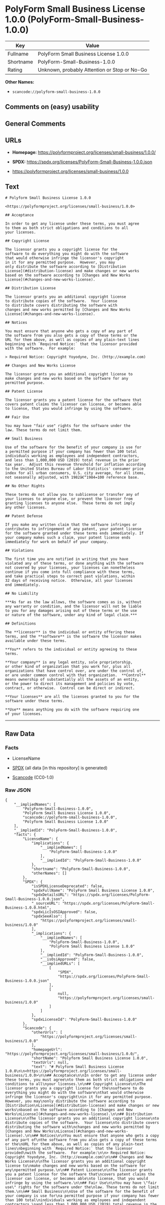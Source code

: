 * PolyForm Small Business License 1.0.0 (PolyForm-Small-Business-1.0.0)
| Key       | Value                                        |
|-----------+----------------------------------------------|
| Fullname  | PolyForm Small Business License 1.0.0        |
| Shortname | PolyForm-Small-Business-1.0.0                |
| Rating    | Unknown, probably Attention or Stop or No-Go |

*Other Names:*

- =scancode://polyform-small-business-1.0.0=

** Comments on (easy) usability

** General Comments

** URLs

- *Homepage:* https://polyformproject.org/licenses/small-business/1.0.0/

- *SPDX:* https://spdx.org/licenses/PolyForm-Small-Business-1.0.0.json

- https://polyformproject.org/licenses/small-business/1.0.0

** Text
#+begin_example
  # Polyform Small Business License 1.0.0

  <https://polyformproject.org/licenses/small-business/1.0.0>

  ## Acceptance

  In order to get any license under these terms, you must agree
  to them as both strict obligations and conditions to all
  your licenses.

  ## Copyright License

  The licensor grants you a copyright license for the
  software to do everything you might do with the software
  that would otherwise infringe the licensor's copyright
  in it for any permitted purpose.  However, you may
  only distribute the software according to [Distribution
  License](#distribution-license) and make changes or new works
  based on the software according to [Changes and New Works
  License](#changes-and-new-works-license).

  ## Distribution License

  The licensor grants you an additional copyright license
  to distribute copies of the software.  Your license
  to distribute covers distributing the software with
  changes and new works permitted by [Changes and New Works
  License](#changes-and-new-works-license).

  ## Notices

  You must ensure that anyone who gets a copy of any part of
  the software from you also gets a copy of these terms or the
  URL for them above, as well as copies of any plain-text lines
  beginning with `Required Notice:` that the licensor provided
  with the software.  For example:

  > Required Notice: Copyright Yoyodyne, Inc. (http://example.com)

  ## Changes and New Works License

  The licensor grants you an additional copyright license to
  make changes and new works based on the software for any
  permitted purpose.

  ## Patent License

  The licensor grants you a patent license for the software that
  covers patent claims the licensor can license, or becomes able
  to license, that you would infringe by using the software.

  ## Fair Use

  You may have "fair use" rights for the software under the
  law. These terms do not limit them.

  ## Small Business

  Use of the software for the benefit of your company is use for
  a permitted purpose if your company has fewer than 100 total
  individuals working as employees and independent contractors,
  and less than 1,000,000 USD (2019) total revenue in the prior
  tax year.  Adjust this revenue threshold for inflation according
  to the United States Bureau of Labor Statistics' consumer price
  index for all urban consumers, U.S. city average, for all items,
  not seasonally adjusted, with 1982â€“1984=100 reference base.

  ## No Other Rights

  These terms do not allow you to sublicense or transfer any of
  your licenses to anyone else, or prevent the licensor from
  granting licenses to anyone else.  These terms do not imply
  any other licenses.

  ## Patent Defense

  If you make any written claim that the software infringes or
  contributes to infringement of any patent, your patent license
  for the software granted under these terms ends immediately. If
  your company makes such a claim, your patent license ends
  immediately for work on behalf of your company.

  ## Violations

  The first time you are notified in writing that you have
  violated any of these terms, or done anything with the software
  not covered by your licenses, your licenses can nonetheless
  continue if you come into full compliance with these terms,
  and take practical steps to correct past violations, within
  32 days of receiving notice.  Otherwise, all your licenses
  end immediately.

  ## No Liability

  ***As far as the law allows, the software comes as is, without
  any warranty or condition, and the licensor will not be liable
  to you for any damages arising out of these terms or the use
  or nature of the software, under any kind of legal claim.***

  ## Definitions

  The **licensor** is the individual or entity offering these
  terms, and the **software** is the software the licensor makes
  available under these terms.

  **You** refers to the individual or entity agreeing to these
  terms.

  **Your company** is any legal entity, sole proprietorship,
  or other kind of organization that you work for, plus all
  organizations that have control over, are under the control of,
  or are under common control with that organization.  **Control**
  means ownership of substantially all the assets of an entity,
  or the power to direct its management and policies by vote,
  contract, or otherwise.  Control can be direct or indirect.

  **Your licenses** are all the licenses granted to you for the
  software under these terms.

  **Use** means anything you do with the software requiring one
  of your licenses.
#+end_example

--------------

** Raw Data
*** Facts

- LicenseName

- [[https://spdx.org/licenses/PolyForm-Small-Business-1.0.0.html][SPDX]]
  (all data [in this repository] is generated)

- [[https://github.com/nexB/scancode-toolkit/blob/develop/src/licensedcode/data/licenses/polyform-small-business-1.0.0.yml][Scancode]]
  (CC0-1.0)

*** Raw JSON
#+begin_example
  {
      "__impliedNames": [
          "PolyForm-Small-Business-1.0.0",
          "PolyForm Small Business License 1.0.0",
          "scancode://polyform-small-business-1.0.0",
          "Polyform Small Business License 1.0.0"
      ],
      "__impliedId": "PolyForm-Small-Business-1.0.0",
      "facts": {
          "LicenseName": {
              "implications": {
                  "__impliedNames": [
                      "PolyForm-Small-Business-1.0.0"
                  ],
                  "__impliedId": "PolyForm-Small-Business-1.0.0"
              },
              "shortname": "PolyForm-Small-Business-1.0.0",
              "otherNames": []
          },
          "SPDX": {
              "isSPDXLicenseDeprecated": false,
              "spdxFullName": "PolyForm Small Business License 1.0.0",
              "spdxDetailsURL": "https://spdx.org/licenses/PolyForm-Small-Business-1.0.0.json",
              "_sourceURL": "https://spdx.org/licenses/PolyForm-Small-Business-1.0.0.html",
              "spdxLicIsOSIApproved": false,
              "spdxSeeAlso": [
                  "https://polyformproject.org/licenses/small-business/1.0.0"
              ],
              "_implications": {
                  "__impliedNames": [
                      "PolyForm-Small-Business-1.0.0",
                      "PolyForm Small Business License 1.0.0"
                  ],
                  "__impliedId": "PolyForm-Small-Business-1.0.0",
                  "__isOsiApproved": false,
                  "__impliedURLs": [
                      [
                          "SPDX",
                          "https://spdx.org/licenses/PolyForm-Small-Business-1.0.0.json"
                      ],
                      [
                          null,
                          "https://polyformproject.org/licenses/small-business/1.0.0"
                      ]
                  ]
              },
              "spdxLicenseId": "PolyForm-Small-Business-1.0.0"
          },
          "Scancode": {
              "otherUrls": [
                  "https://polyformproject.org/licenses/small-business/1.0.0"
              ],
              "homepageUrl": "https://polyformproject.org/licenses/small-business/1.0.0/",
              "shortName": "Polyform Small Business License 1.0.0",
              "textUrls": null,
              "text": "# Polyform Small Business License 1.0.0\n\n<https://polyformproject.org/licenses/small-business/1.0.0>\n\n## Acceptance\n\nIn order to get any license under these terms, you must agree\nto them as both strict obligations and conditions to all\nyour licenses.\n\n## Copyright License\n\nThe licensor grants you a copyright license for the\nsoftware to do everything you might do with the software\nthat would otherwise infringe the licensor's copyright\nin it for any permitted purpose.  However, you may\nonly distribute the software according to [Distribution\nLicense](#distribution-license) and make changes or new works\nbased on the software according to [Changes and New Works\nLicense](#changes-and-new-works-license).\n\n## Distribution License\n\nThe licensor grants you an additional copyright license\nto distribute copies of the software.  Your license\nto distribute covers distributing the software with\nchanges and new works permitted by [Changes and New Works\nLicense](#changes-and-new-works-license).\n\n## Notices\n\nYou must ensure that anyone who gets a copy of any part of\nthe software from you also gets a copy of these terms or the\nURL for them above, as well as copies of any plain-text lines\nbeginning with `Required Notice:` that the licensor provided\nwith the software.  For example:\n\n> Required Notice: Copyright Yoyodyne, Inc. (http://example.com)\n\n## Changes and New Works License\n\nThe licensor grants you an additional copyright license to\nmake changes and new works based on the software for any\npermitted purpose.\n\n## Patent License\n\nThe licensor grants you a patent license for the software that\ncovers patent claims the licensor can license, or becomes able\nto license, that you would infringe by using the software.\n\n## Fair Use\n\nYou may have \"fair use\" rights for the software under the\nlaw. These terms do not limit them.\n\n## Small Business\n\nUse of the software for the benefit of your company is use for\na permitted purpose if your company has fewer than 100 total\nindividuals working as employees and independent contractors,\nand less than 1,000,000 USD (2019) total revenue in the prior\ntax year.  Adjust this revenue threshold for inflation according\nto the United States Bureau of Labor Statistics' consumer price\nindex for all urban consumers, U.S. city average, for all items,\nnot seasonally adjusted, with 1982Ã¢â¬â1984=100 reference base.\n\n## No Other Rights\n\nThese terms do not allow you to sublicense or transfer any of\nyour licenses to anyone else, or prevent the licensor from\ngranting licenses to anyone else.  These terms do not imply\nany other licenses.\n\n## Patent Defense\n\nIf you make any written claim that the software infringes or\ncontributes to infringement of any patent, your patent license\nfor the software granted under these terms ends immediately. If\nyour company makes such a claim, your patent license ends\nimmediately for work on behalf of your company.\n\n## Violations\n\nThe first time you are notified in writing that you have\nviolated any of these terms, or done anything with the software\nnot covered by your licenses, your licenses can nonetheless\ncontinue if you come into full compliance with these terms,\nand take practical steps to correct past violations, within\n32 days of receiving notice.  Otherwise, all your licenses\nend immediately.\n\n## No Liability\n\n***As far as the law allows, the software comes as is, without\nany warranty or condition, and the licensor will not be liable\nto you for any damages arising out of these terms or the use\nor nature of the software, under any kind of legal claim.***\n\n## Definitions\n\nThe **licensor** is the individual or entity offering these\nterms, and the **software** is the software the licensor makes\navailable under these terms.\n\n**You** refers to the individual or entity agreeing to these\nterms.\n\n**Your company** is any legal entity, sole proprietorship,\nor other kind of organization that you work for, plus all\norganizations that have control over, are under the control of,\nor are under common control with that organization.  **Control**\nmeans ownership of substantially all the assets of an entity,\nor the power to direct its management and policies by vote,\ncontract, or otherwise.  Control can be direct or indirect.\n\n**Your licenses** are all the licenses granted to you for the\nsoftware under these terms.\n\n**Use** means anything you do with the software requiring one\nof your licenses.",
              "category": "Source-available",
              "osiUrl": null,
              "owner": "Polyform",
              "_sourceURL": "https://github.com/nexB/scancode-toolkit/blob/develop/src/licensedcode/data/licenses/polyform-small-business-1.0.0.yml",
              "key": "polyform-small-business-1.0.0",
              "name": "Polyform Small Business License 1.0.0",
              "spdxId": "PolyForm-Small-Business-1.0.0",
              "notes": null,
              "_implications": {
                  "__impliedNames": [
                      "scancode://polyform-small-business-1.0.0",
                      "Polyform Small Business License 1.0.0",
                      "PolyForm-Small-Business-1.0.0"
                  ],
                  "__impliedId": "PolyForm-Small-Business-1.0.0",
                  "__impliedText": "# Polyform Small Business License 1.0.0\n\n<https://polyformproject.org/licenses/small-business/1.0.0>\n\n## Acceptance\n\nIn order to get any license under these terms, you must agree\nto them as both strict obligations and conditions to all\nyour licenses.\n\n## Copyright License\n\nThe licensor grants you a copyright license for the\nsoftware to do everything you might do with the software\nthat would otherwise infringe the licensor's copyright\nin it for any permitted purpose.  However, you may\nonly distribute the software according to [Distribution\nLicense](#distribution-license) and make changes or new works\nbased on the software according to [Changes and New Works\nLicense](#changes-and-new-works-license).\n\n## Distribution License\n\nThe licensor grants you an additional copyright license\nto distribute copies of the software.  Your license\nto distribute covers distributing the software with\nchanges and new works permitted by [Changes and New Works\nLicense](#changes-and-new-works-license).\n\n## Notices\n\nYou must ensure that anyone who gets a copy of any part of\nthe software from you also gets a copy of these terms or the\nURL for them above, as well as copies of any plain-text lines\nbeginning with `Required Notice:` that the licensor provided\nwith the software.  For example:\n\n> Required Notice: Copyright Yoyodyne, Inc. (http://example.com)\n\n## Changes and New Works License\n\nThe licensor grants you an additional copyright license to\nmake changes and new works based on the software for any\npermitted purpose.\n\n## Patent License\n\nThe licensor grants you a patent license for the software that\ncovers patent claims the licensor can license, or becomes able\nto license, that you would infringe by using the software.\n\n## Fair Use\n\nYou may have \"fair use\" rights for the software under the\nlaw. These terms do not limit them.\n\n## Small Business\n\nUse of the software for the benefit of your company is use for\na permitted purpose if your company has fewer than 100 total\nindividuals working as employees and independent contractors,\nand less than 1,000,000 USD (2019) total revenue in the prior\ntax year.  Adjust this revenue threshold for inflation according\nto the United States Bureau of Labor Statistics' consumer price\nindex for all urban consumers, U.S. city average, for all items,\nnot seasonally adjusted, with 1982â€“1984=100 reference base.\n\n## No Other Rights\n\nThese terms do not allow you to sublicense or transfer any of\nyour licenses to anyone else, or prevent the licensor from\ngranting licenses to anyone else.  These terms do not imply\nany other licenses.\n\n## Patent Defense\n\nIf you make any written claim that the software infringes or\ncontributes to infringement of any patent, your patent license\nfor the software granted under these terms ends immediately. If\nyour company makes such a claim, your patent license ends\nimmediately for work on behalf of your company.\n\n## Violations\n\nThe first time you are notified in writing that you have\nviolated any of these terms, or done anything with the software\nnot covered by your licenses, your licenses can nonetheless\ncontinue if you come into full compliance with these terms,\nand take practical steps to correct past violations, within\n32 days of receiving notice.  Otherwise, all your licenses\nend immediately.\n\n## No Liability\n\n***As far as the law allows, the software comes as is, without\nany warranty or condition, and the licensor will not be liable\nto you for any damages arising out of these terms or the use\nor nature of the software, under any kind of legal claim.***\n\n## Definitions\n\nThe **licensor** is the individual or entity offering these\nterms, and the **software** is the software the licensor makes\navailable under these terms.\n\n**You** refers to the individual or entity agreeing to these\nterms.\n\n**Your company** is any legal entity, sole proprietorship,\nor other kind of organization that you work for, plus all\norganizations that have control over, are under the control of,\nor are under common control with that organization.  **Control**\nmeans ownership of substantially all the assets of an entity,\nor the power to direct its management and policies by vote,\ncontract, or otherwise.  Control can be direct or indirect.\n\n**Your licenses** are all the licenses granted to you for the\nsoftware under these terms.\n\n**Use** means anything you do with the software requiring one\nof your licenses.",
                  "__impliedURLs": [
                      [
                          "Homepage",
                          "https://polyformproject.org/licenses/small-business/1.0.0/"
                      ],
                      [
                          null,
                          "https://polyformproject.org/licenses/small-business/1.0.0"
                      ]
                  ]
              }
          }
      },
      "__isOsiApproved": false,
      "__impliedText": "# Polyform Small Business License 1.0.0\n\n<https://polyformproject.org/licenses/small-business/1.0.0>\n\n## Acceptance\n\nIn order to get any license under these terms, you must agree\nto them as both strict obligations and conditions to all\nyour licenses.\n\n## Copyright License\n\nThe licensor grants you a copyright license for the\nsoftware to do everything you might do with the software\nthat would otherwise infringe the licensor's copyright\nin it for any permitted purpose.  However, you may\nonly distribute the software according to [Distribution\nLicense](#distribution-license) and make changes or new works\nbased on the software according to [Changes and New Works\nLicense](#changes-and-new-works-license).\n\n## Distribution License\n\nThe licensor grants you an additional copyright license\nto distribute copies of the software.  Your license\nto distribute covers distributing the software with\nchanges and new works permitted by [Changes and New Works\nLicense](#changes-and-new-works-license).\n\n## Notices\n\nYou must ensure that anyone who gets a copy of any part of\nthe software from you also gets a copy of these terms or the\nURL for them above, as well as copies of any plain-text lines\nbeginning with `Required Notice:` that the licensor provided\nwith the software.  For example:\n\n> Required Notice: Copyright Yoyodyne, Inc. (http://example.com)\n\n## Changes and New Works License\n\nThe licensor grants you an additional copyright license to\nmake changes and new works based on the software for any\npermitted purpose.\n\n## Patent License\n\nThe licensor grants you a patent license for the software that\ncovers patent claims the licensor can license, or becomes able\nto license, that you would infringe by using the software.\n\n## Fair Use\n\nYou may have \"fair use\" rights for the software under the\nlaw. These terms do not limit them.\n\n## Small Business\n\nUse of the software for the benefit of your company is use for\na permitted purpose if your company has fewer than 100 total\nindividuals working as employees and independent contractors,\nand less than 1,000,000 USD (2019) total revenue in the prior\ntax year.  Adjust this revenue threshold for inflation according\nto the United States Bureau of Labor Statistics' consumer price\nindex for all urban consumers, U.S. city average, for all items,\nnot seasonally adjusted, with 1982â€“1984=100 reference base.\n\n## No Other Rights\n\nThese terms do not allow you to sublicense or transfer any of\nyour licenses to anyone else, or prevent the licensor from\ngranting licenses to anyone else.  These terms do not imply\nany other licenses.\n\n## Patent Defense\n\nIf you make any written claim that the software infringes or\ncontributes to infringement of any patent, your patent license\nfor the software granted under these terms ends immediately. If\nyour company makes such a claim, your patent license ends\nimmediately for work on behalf of your company.\n\n## Violations\n\nThe first time you are notified in writing that you have\nviolated any of these terms, or done anything with the software\nnot covered by your licenses, your licenses can nonetheless\ncontinue if you come into full compliance with these terms,\nand take practical steps to correct past violations, within\n32 days of receiving notice.  Otherwise, all your licenses\nend immediately.\n\n## No Liability\n\n***As far as the law allows, the software comes as is, without\nany warranty or condition, and the licensor will not be liable\nto you for any damages arising out of these terms or the use\nor nature of the software, under any kind of legal claim.***\n\n## Definitions\n\nThe **licensor** is the individual or entity offering these\nterms, and the **software** is the software the licensor makes\navailable under these terms.\n\n**You** refers to the individual or entity agreeing to these\nterms.\n\n**Your company** is any legal entity, sole proprietorship,\nor other kind of organization that you work for, plus all\norganizations that have control over, are under the control of,\nor are under common control with that organization.  **Control**\nmeans ownership of substantially all the assets of an entity,\nor the power to direct its management and policies by vote,\ncontract, or otherwise.  Control can be direct or indirect.\n\n**Your licenses** are all the licenses granted to you for the\nsoftware under these terms.\n\n**Use** means anything you do with the software requiring one\nof your licenses.",
      "__impliedURLs": [
          [
              "SPDX",
              "https://spdx.org/licenses/PolyForm-Small-Business-1.0.0.json"
          ],
          [
              null,
              "https://polyformproject.org/licenses/small-business/1.0.0"
          ],
          [
              "Homepage",
              "https://polyformproject.org/licenses/small-business/1.0.0/"
          ]
      ]
  }
#+end_example

*** Dot Cluster Graph
[[../dot/PolyForm-Small-Business-1.0.0.svg]]
